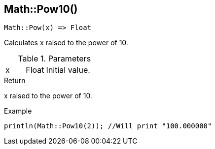 [.nxsl-function]
[[func-math-pow10]]
== Math::Pow10()

[source,c]
----
Math::Pow(x) => Float
----

Calculates x raised to the power of 10.

.Parameters
[cols="1,1,3" grid="none", frame="none"]
|===
|x|Float|Initial value.
|===

.Return
x raised to the power of 10.

.Example
[.source]
....
println(Math::Pow10(2)); //Will print "100.000000"
....
